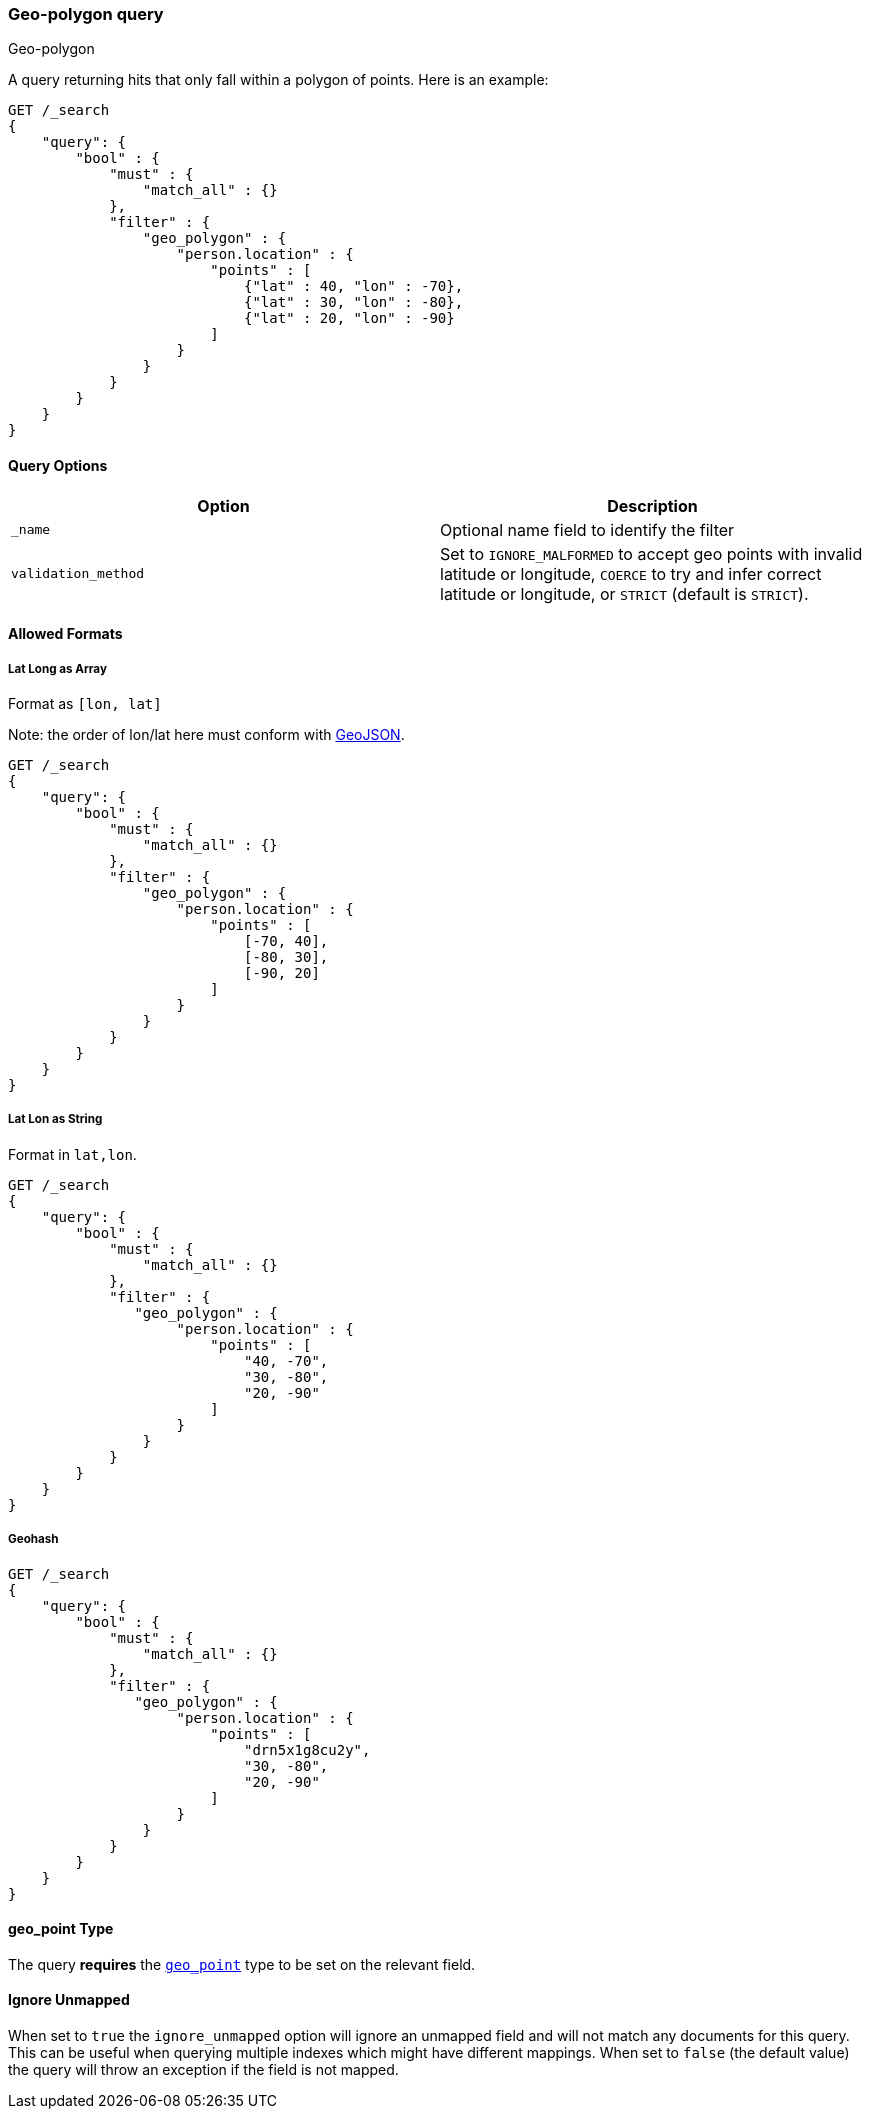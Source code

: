 [[query-dsl-geo-polygon-query]]
=== Geo-polygon query
++++
<titleabbrev>Geo-polygon</titleabbrev>
++++

A query returning hits that only fall within a polygon of
points. Here is an example:

[source,js]
--------------------------------------------------
GET /_search
{
    "query": {
        "bool" : {
            "must" : {
                "match_all" : {}
            },
            "filter" : {
                "geo_polygon" : {
                    "person.location" : {
                        "points" : [
                            {"lat" : 40, "lon" : -70},
                            {"lat" : 30, "lon" : -80},
                            {"lat" : 20, "lon" : -90}
                        ]
                    }
                }
            }
        }
    }
}
--------------------------------------------------
// CONSOLE

[float]
==== Query Options

[cols="<,<",options="header",]
|=======================================================================
|Option |Description
|`_name` |Optional name field to identify the filter

|`validation_method` |Set to `IGNORE_MALFORMED` to accept geo points with
invalid latitude or longitude, `COERCE` to try and infer correct latitude
or longitude, or `STRICT` (default is `STRICT`).
|=======================================================================

[float]
==== Allowed Formats

[float]
===== Lat Long as Array

Format as `[lon, lat]`

Note: the order of lon/lat here must
conform with http://geojson.org/[GeoJSON].

[source,js]
--------------------------------------------------
GET /_search
{
    "query": {
        "bool" : {
            "must" : {
                "match_all" : {}
            },
            "filter" : {
                "geo_polygon" : {
                    "person.location" : {
                        "points" : [
                            [-70, 40],
                            [-80, 30],
                            [-90, 20]
                        ]
                    }
                }
            }
        }
    }
}
--------------------------------------------------
// CONSOLE

[float]
===== Lat Lon as String

Format in `lat,lon`.

[source,js]
--------------------------------------------------
GET /_search
{
    "query": {
        "bool" : {
            "must" : {
                "match_all" : {}
            },
            "filter" : {
               "geo_polygon" : {
                    "person.location" : {
                        "points" : [
                            "40, -70",
                            "30, -80",
                            "20, -90"
                        ]
                    }
                }
            }
        }
    }
}
--------------------------------------------------
// CONSOLE

[float]
===== Geohash

[source,js]
--------------------------------------------------
GET /_search
{
    "query": {
        "bool" : {
            "must" : {
                "match_all" : {}
            },
            "filter" : {
               "geo_polygon" : {
                    "person.location" : {
                        "points" : [
                            "drn5x1g8cu2y",
                            "30, -80",
                            "20, -90"
                        ]
                    }
                }
            }
        }
    }
}
--------------------------------------------------
// CONSOLE

[float]
==== geo_point Type

The query *requires* the <<geo-point,`geo_point`>> type to be set on the
relevant field.

[float]
==== Ignore Unmapped

When set to `true` the `ignore_unmapped` option will ignore an unmapped field
and will not match any documents for this query. This can be useful when
querying multiple indexes which might have different mappings. When set to
`false` (the default value) the query will throw an exception if the field
is not mapped.
